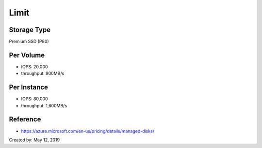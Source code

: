 Limit
=====

Storage Type
-------------

Premium SSD (P80)

Per Volume
----------

- IOPS: 20,000
- throughput: 900MB/s 

Per Instance
------------

- IOPS: 80,000
- throughput: 1,600MB/s

Reference
---------

- https://azure.microsoft.com/en-us/pricing/details/managed-disks/

Created by: May 12, 2019
